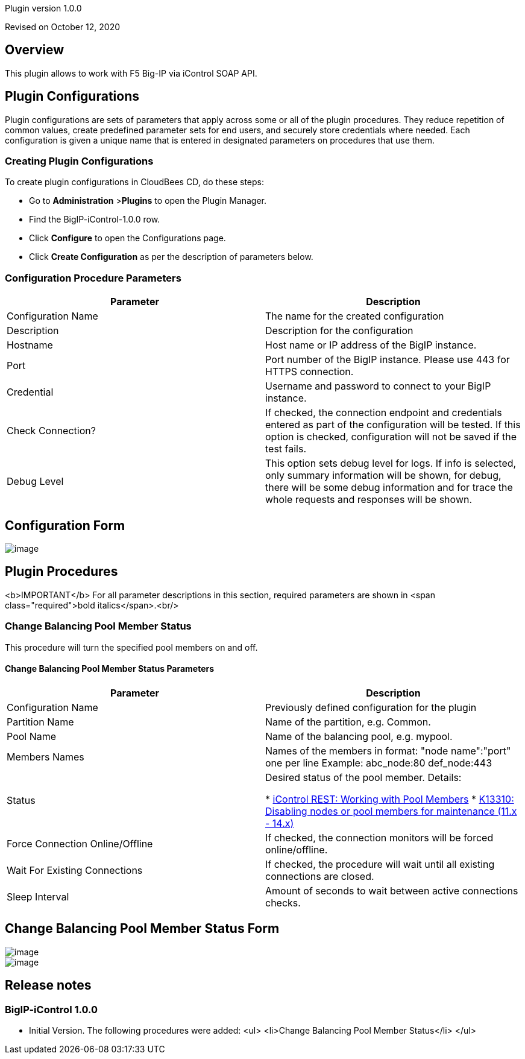 Plugin version 1.0.0

Revised on October 12, 2020





== Overview

This plugin allows to work with F5 Big-IP via iControl SOAP API.











== Plugin Configurations
Plugin configurations are sets of parameters that apply
across some or all of the plugin procedures. They
reduce repetition of common values, create
predefined parameter sets for end users, and
securely store credentials where needed. Each configuration
is given a unique name that is entered in designated
parameters on procedures that use them.


=== Creating Plugin Configurations
To create plugin configurations in CloudBees CD, do these steps:

* Go to **Administration** &gt;**Plugins** to open the Plugin Manager.
* Find the BigIP-iControl-1.0.0 row.
* Click *Configure* to open the
     Configurations page.
* Click *Create Configuration* as per the description of parameters below.



=== Configuration Procedure Parameters
[cols=",",options="header",]
|===
|Parameter |Description

|Configuration Name | The name for the created configuration


|Description | Description for the configuration


|Hostname | Host name or IP address of the BigIP instance.


|Port | Port number of the BigIP instance. Please use 443 for HTTPS connection.


|Credential | Username and password to connect to your BigIP instance.


|Check Connection? | If checked, the connection endpoint and credentials entered as part of the configuration will be tested. If this option is checked, configuration will not be saved if the test fails.


|Debug Level | This option sets debug level for logs. If info is selected, only summary information will be shown, for debug, there will be some debug information and for trace the whole requests and responses will be shown.


|===

== Configuration Form

image::htdocs/images/createConfiguration.png[image]





[[procedures]]
== Plugin Procedures

<b>IMPORTANT</b> For all parameter descriptions in this section, required parameters are shown in <span class="required">bold italics</span>.<br/>



[[ChangeBalancingPoolMemberStatus]]
=== Change Balancing Pool Member Status


This procedure will turn the specified pool members on and off.



==== Change Balancing Pool Member Status Parameters
[cols=",",options="header",]
|===
| Parameter | Description

| Configuration Name | Previously defined configuration for the plugin


| Partition Name | Name of the partition, e.g. Common.


| Pool Name | Name of the balancing pool, e.g. mypool.


| Members Names | Names of the members in format: "node name":"port" one per line
Example:
  abc_node:80
  def_node:443



| Status | Desired status of the pool member.
Details:


 *  https://devcentral.f5.com/articles/icontrol-rest-working-with-pool-members[iControl REST: Working with Pool Members] 
 *  https://support.f5.com/csp/article/K13310[K13310: Disabling nodes or pool members for maintenance (11.x - 14.x)] 

| Force Connection Online/Offline | If checked, the connection monitors will be forced online/offline.


| Wait For Existing Connections | If checked, the procedure will wait until all existing connections are closed.



| Sleep Interval | Amount of seconds to wait between active connections checks.


|===




== Change Balancing Pool Member Status Form

image::htdocs/images/changeBalancingPoolMemberStatus1.png[image]
image::htdocs/images/changeBalancingPoolMemberStatus2.png[image]















[[rns]]
== Release notes


=== BigIP-iControl 1.0.0

- Initial Version. The following procedures were added:
<ul>
    <li>Change Balancing Pool Member Status</li>
</ul>



